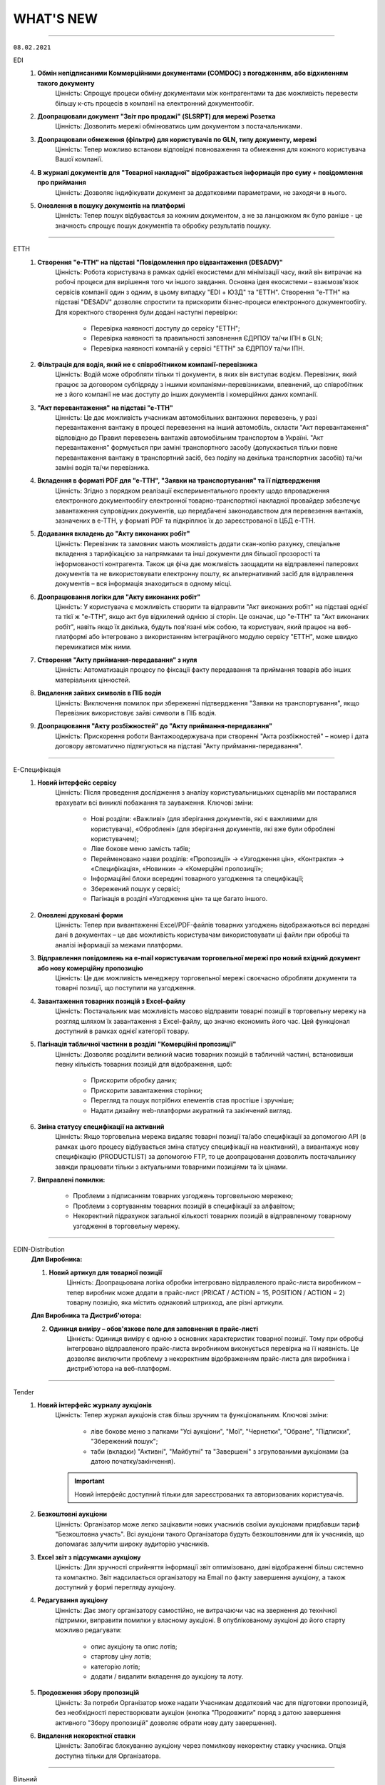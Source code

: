 WHAT'S NEW
#############################################################

.. role:: red

.. role:: underline

.. role:: green

----------------------------------------------------

``08.02.2021``

:green:`EDI`
    #. **Обмін непідписаними Коммерційними документами (COMDOC) з погодженням, або відхиленням такого документу**
        Цінність: Спрощує процеси обміну документами між контрагентами та дає можливість перевести більшу к-сть процесів в компанії на електронний документообіг.
    #. **Доопрацювали документ "Звіт про продажі" (SLSRPT) для мережі Розетка**
        Цінність: Дозволить мережі обмінюватись цим документом з постачальниками.
    #. **Доопрацювали обмеження (фільтри) для користувачів по GLN, типу документу, мережі**
        Цінність: Тепер можливо встанови відповідні повноваження та обмеження для кожного користувача Вашої компанії.
    #. **В журналі документів для "Товарної накладної" відображається інформація про суму + повідомлення про приймання**
        Цінність: Дозволяє індифікувати документ за додатковими параметрами, не заходячи в нього.
    #. **Оновлення в пошуку документів на платформі**
        Цінність: Тепер пошук відбуваєтсья за кожним документом, а не за ланцюжком як було раніше - це значность спрощує пошук документів та обробку результатів пошуку.

----------------------------------------------------

:green:`ЕТТН`
    #. **Створення "е-ТТН" на підставі "Повідомлення про відвантаження (DESADV)"**
        Цінність: Робота користувача в рамках однієї екосистеми для мінімізації часу, який він витрачає на робочі процеси для вирішення того чи іншого завдання. Основна ідея екосистеми – взаємозв'язок сервісів компанії один з одним, в цьому випадку "EDI + ЮЗД" та "ЕТТН". Створення "е-ТТН" на підставі "DESADV" дозволяє спростити та прискорити бізнес-процеси електронного документообігу. Для коректного створення були додані наступні перевірки:

            - Перевірка наявності доступу до сервісу "ЕТТН";
            - Перевірка наявності та правильності заповнення ЄДРПОУ та/чи ІПН в GLN;
            - Перевірка наявності компаній у сервісі "ЕТТН" за ЄДРПОУ та/чи ІПН.
    #. **Фільтрація для водія, який не є співробітником компанії-перевізника**
        Цінність: Водій може обробляти тільки ті документи, в яких він виступає водієм. Перевізник, який працює за договором субпідряду з іншими компаніями-перевізниками, впевнений, що співробітник не з його компанії не має доступу до інших документів і комерційних даних компанії.
    #. **"Акт перевантаження" на підставі "е-ТТН"**
        Цінність: Це дає можливість учасникам автомобільних вантажних перевезень, у разі перевантаження вантажу в процесі перевезення на інший автомобіль, скласти "Акт перевантаження" відповідно до Правил перевезень вантажів автомобільним транспортом в Україні. "Акт перевантаження" формується при заміні транспортного засобу (допускається тільки повне перевантаження вантажу в транспортний засіб, без поділу на декілька транспортних засобів) та/чи заміні водія та/чи перевізника.
    #. **Вкладення в форматі PDF для "е-ТТН", "Заявки на транспортування" та її підтвердження**
        Цінність: Згідно з порядком реалізації експериментального проекту щодо впровадження електронного документообігу електронної товарно-транспортної накладної провайдер забезпечує завантаження супровідних документів, що передбачені законодавством для перевезення вантажів, зазначених в е-ТТН, у форматі PDF та підкріплює їх до зареєстрованої в ЦБД е-ТТН.
    #. **Додавання вкладень до "Акту виконаних робіт"**
        Цінність: Перевізник та замовник мають можливість додати скан-копію рахунку, спеціальне вкладення з тарифікацією за напрямками та інші документи для більшої прозорості та інформованості контрагента. Також ця фіча дає можливість заощадити на відправленні паперових документів та не використовувати електронну пошту, як альтернативний засіб для відправлення документів – вся інформація знаходиться в одному місці.
    #. **Доопрацювання логіки для "Акту виконаних робіт"**
        Цінність: У користувача є можливість створити та відправити "Акт виконаних робіт" на підставі однієї та тієї ж "е-ТТН", якщо акт був відхилений однією зі сторін. Це означає, що "е-ТТН" та "Акт виконаних робіт", навіть якщо їх декілька, будуть пов'язані між собою, та користувач, який працює на веб-платформі або інтегровано з використанням інтеграційного модулю сервісу "ЕТТН", може швидко перемикатися між ними.
    #. **Створення "Акту приймання-передавання" з нуля**
        Цінність: Автоматизація процесу по фіксації факту передавання та приймання товарів або інших матеріальних цінностей.
    #. **Видалення зайвих символів в ПІБ водія**
        Цінність: Виключення помилок при збереженні підтвердження "Заявки на транспортування", якщо Перевізник використовує зайві символи в ПІБ водія.
    #. **Доопрацювання "Акту розбіжностей" до "Акту приймання-передавання"**
        Цінність: Прискорення роботи Вантажоодержувача при створенні "Акта розбіжностей" – номер і дата договору автоматично підтягуються на підставі "Акту приймання-передавання".

----------------------------------------------------

:green:`Е-Специфікація`
    #. **Новий інтерфейс сервісу**
        Цінність: Після проведення дослідження з аналізу користувальницьких сценаріїв ми постаралися врахувати всі виниклі побажання та зауваження. Ключові зміни:

            - Нові розділи: «Важливі» (для зберігання документів, які є важливими для користувача), «Оброблені» (для зберігання документів, які вже були оброблені користувачем);
            - Ліве бокове меню замість табів;
            - Перейменовано назви розділів: «Пропозиції» -> «Узгодження цін», «Контракти» -> «Специфікація», «Новинки» -> «Комерційні пропозиції»;
            - Інформаційні блоки всередині товарного узгодження та специфікації;
            - Збережений пошук у сервісі;
            - Пагінація в розділі «Узгодження цін» та ще багато іншого.
    #. **Оновлені друковані форми**
        Цінність: Тепер при вивантаженні Excel/PDF-файлів товарних узгоджень відображаються всі передані дані в документах – це дає можливість користувачам використовувати ці файли при обробці та аналізі інформації за межами платформи.
    #. **Відправлення повідомлень на e-mail користувачам торговельної мережі про новий вхідний документ або нову комерційну пропозицію**
        Цінність: Це дає можливість менеджеру торговельної мережі своєчасно обробляти документи та товарні позиції, що поступили на узгодження.
    #. **Завантаження товарних позицій з Excel-файлу**
        Цінність: Постачальник має можливість масово відправити товарні позиції в торговельну мережу на розгляд шляхом їх завантаження з Excel-файлу, що значно економить його час. Цей функціонал доступний в рамках однієї категорії товару.
    #. **Пагінація табличної частини в розділі "Комерційні пропозиції"**
        Цінність: Дозволяє розділити великий масив товарних позицій в табличній частині, встановивши певну кількість товарних позицій для відображення, щоб:

            - Прискорити обробку даних;
            - Прискорити завантаження сторінки;
            - Перегляд та пошук потрібних елементів став простіше і зручніше;
            - Надати дизайну web-платформи акуратний та закінчений вигляд.
    #. **Зміна статусу специфікації на активний**
        Цінність: Якщо торговельна мережа видаляє товарні позиції та/або специфікації за допомогою API (в рамках цього процесу відбувається зміна статусу специфікації на неактивний), а вивантажує нову специфікацію (PRODUCTLIST) за допомогою FTP, то це доопрацювання дозволить постачальнику завжди працювати тільки з актуальними товарними позиціями та їх цінами.
    #. **Виправлені помилки:**

        - Проблеми з підписанням товарних узгоджень торговельною мережею;
        - Проблеми з сортуванням товарних позицій в специфікації за алфавітом;
        - Некоректний підрахунок загальної кількості товарних позицій в відправленому товарному узгодженні в торговельну мережу.

----------------------------------------------------

:green:`EDIN-Distribution`
    **Для Виробника:**

    1. **Новий артикул для товарної позиції**
        Цінність: Доопрацьована логіка обробки інтегровано відправленого прайс-листа виробником – тепер виробник може додати в прайс-лист (PRICAT / ACTION = 15, POSITION / ACTION = 2) товарну позицію, яка містить однаковий штрихкод, але різні артикули.

    **Для Виробника та Дистриб'ютора:**

    2. **Одиниця виміру – обов'язкове поле для заповнення в прайс-листі**
        Цінність: Одиниця виміру є одною з основних характеристик товарної позиції. Тому при обробці інтегровано відправленого прайс-листа виробником виконується перевірка на її наявність. Це дозволяє виключити проблему з некоректним відображенням прайс-листа для виробника і дистриб'ютора на веб-платформі.

----------------------------------------------------

:green:`Tender`
    #. **Новий інтерфейс журналу аукціонів**
        Цінність: Тепер журнал аукціонів став більш зручним та функціональним. Ключові зміни:

            - ліве бокове меню з папками "Усі аукціони", "Мої", "Чернетки", "Обране", "Підписки", "Збережений пошук";
            - таби (вкладки) "Активні", "Майбутні" та "Завершені" з згрупованими аукціонами (за датою початку/закінчення).

        .. important:: Новий інтерфейс доступний тільки для зареєстрованих та авторизованих користувачів.
    #. **Безкоштовні аукціони**
        Цінність: Організатор може легко зацікавити нових учасників своїми аукціонами придбавши тариф "Безкоштовна участь". Всі аукціони такого Організатора будуть безкоштовними для їх учасників, що допомагає залучити широку аудиторію учасників.
    #. **Excel звіт з підсумками аукціону**
        Цінність: Для зручності сприйняття інформації звіт оптимізовано, дані відображенні більш системно та компактно. Звіт надсилається організатору на Email по факту завершення аукціону, а також доступний у формі перегляду аукціону.
    #. **Редагування аукціону**
        Цінність: Дає змогу організатору самостійно, не витрачаючи час на звернення до технічної підтримки, виправити помилки у власному аукціоні. В опублікованому аукціоні до його старту можливо редагувати:

            - опис аукціону та опис лотів;
            - стартову ціну лотів;
            - категорію лотів;
            - додати / видалити вкладення до аукціону та лоту.
    #. **Продовження збору пропозицій**
        Цінність: За потреби Організатор може надати Учасникам додатковий час для підготовки пропозицій, без необхідності перестворювати аукціон (кнопка "Продовжити" поряд з датою завершення активного "Збору пропозицій" дозволяє обрати нову дату завершення).
    #. **Видалення некоректної ставки**
        Цінність: Запобігає блокуванню аукціону через помилкову некоректну ставку учасника. Опція доступна тільки для Організатора.

-----------------------------------------------

:green:`Вільний`
    #. **Візуалізація підпису**
        Цінність: Більше не потрібно шукати підтвердження того, що документ підписано: при підписанні у формі перев’ю документу відображається штамп підпису (у верхньому лівому куті документа) та "лист підписання" (детальна інформація про всі накладені на документ підписи на останньому аркуші документа). Візуалізація підпису доступна для форматів PDF, JPG (JPEG), PNG, BMP.
    #. **Архів документа та вкладення**
        Цінність: Збереження необхідних документів на ПК можливо виконати в два кліки: відмітити потрібні документи в журналі та натиснути кнопку "Завантажити" (детальніше про `масове завантаження документів <https://wiki.edin.ua/uk/latest/Vilnyi/Work_with_Vilnyi.html#mass-download>`__). Також можливо завантажити архів кожного вкладення окремо у формі перев’ю документу.
    #. **Пошук**
        Цінність: Дає змогу швидко знайти документ використовуючи наступні критерії (окремо чи в комбінаціях):

            - Дату змін документу;
            - Тему повідомлення;
            - Статус;
            - ПІБ або Email відправника та отримувача документу.
    #. **Оновлені правила підписання**
        Цінність: Задля побудови прозорих процесів документообігу встановленні наступні правила:

            - Один користувач може підписати вхідний або вихідний документ не більше ніж 2 унікальними підписами;
            - Якщо документ відправлено на кількох користувачів – кожен може підписати не більш ніж 2 унікальними підписами; якщо один з отримувачів відхилив документ – подальша можливість підпису чи відхилення блокується.
    #. **Друк**
        Цінність: Реалізовано друк документів з візуалізацією підпису (штамп підпису у лівому верхньому куті кожного аркуша та детальна інформація про всі накладені на документ підписи на останньому аркуші документа). Можливість доступна для документів в форматі PDF, JPG (JPEG), PNG, BMP. Кнопка "Друк" розташована у формі перев’ю документу. 

-----------------------------------------------

:green:`Форма реєстрації`
    #. **Запит на приєднання до акаунта**
        Цінність: Якщо при реєстрації вказано ЕДРПОУ/ІПН вже існуючого на платформі акаунта – користувачу буде запропоновано відправити запит на приєднання до даного акаунта напряму його власнику. Власник акаунта (супер адміністратор та адміністратор) у листі може дозволити чи відхилити приєднання. У разі успішного приєднання саме власник акаунта налаштовує роль користувачу, наділяючи його необхідним доступом. Вся комунікація відбувається без участі технічної підтримки. Детальніше в інструкції за `посиланням <https://wiki.edin.ua/uk/latest/general_2_0/User_registration.html>`__. 

-----------------------------------------------

:green:`Лендінг`
    #. **Попередження про відсутність тарифу на наступний місяць**
        Цінність: Щоб запобігти блокуванню доступу та забезпечити безперебійну роботу за 10 днів до кінця місяця та кожного дня за 5 днів до кінця місяця при авторизації на сторінці лендінгу відображаються попередження про відсутність активного тарифу на наступний місяць. Попередження відображаються якщо:

            - відсутній тариф на наступний місяць;
            - є обраний але не оплачений тариф на наступний місяць.
        
        Платформа також попереджає якщо у поточному місяці використано 80% та більше транзакцій (поставок, ЮЗД операцій).

-----------------------------------------------

:green:`Особистий кабінет`
    #. **Можливість придбати тариф з наступного місяця**
        Цінність: Для нового користувача доступна можливість придбати тариф починаючи, як з поточного так і з наступного місяця. Якщо тариф придбано починаючи з наступного місяця (з пропуском поточного) – для поточного доступна можливість "Додати тариф".
    #. **Оновлено правила користування платформою**
        Цінність: Ознайомитися з новими правилами можливо за `посиланням <https://wiki.edin.ua/uk/latest/Legal_info/Rules.html#id11>`__.
    #. **Зміни у роботі з Особовим рахунком**
        Цінність: Відтепер залишок коштів на Особовому рахунку (Балансі) не враховується при визначені суми Рахунку на оплату.

-----------------------------------------------

.. toggle-header::
    :header: **09.11.2020**

    :green:`Е-Специфікація`
        #. **Новий інтерфейс сервісу (beta)**
            Цінність: Після проведення дослідження з аналізу користувальницьких сценаріїв ми постаралися врахувати всі виниклі побажання / зауваження. Ключові зміни:

                - нові розділи: "Важливі" (для зберігання документів, які є важливими для користувача), "Оброблені" (для зберігання документів, які вже були оброблені користувачем);
                - ліве бокове меню замість табів;
                - перейменовано назви розділів: "Пропозиції" -> "Узгодження цін", "Контракти" -> "Специфікація", "Новинки" -> "Комерційні пропозиції";
                - інформаційні блоки всередині товарного узгодження та специфікації;
                - збережений пошук у сервісі;
                - пагинація в розділі "Узгодження цін" та ще багато іншого.

            Для тестування перейдіть за `посиланням <https://edo-v2.edin.ua/app/#/service/es-new/agreements/all/0>`__
        #. **Видалення договорів, контрактів, товарних позицій за допомогою API**
            Цінність: Використовуючи метод "`RemoveContractData <https://wiki.edin.ua/uk/latest/E_SPEC/EDIN_2_0/API_2_0/Methods/RemoveContractData.html>`__", мережа має можливість видалити:

                - вказаний контракт;
                - окремі товарні позиції в контракті.
        #. **Завершені контракти для постачальника не відображаються (за замовчуванням)**
            Цінність: Це зменшує ризик формування пропозиції на неактуальні завершені контракти. Також постачальник має змогу відфільтрувати тільки завершені контракти, використовуючи пошуковий ключ "#Завершені контракти". При використанні фільтра відображаються тільки ті мережі, у яких є завершені контракти.

    :green:`EDIN-Distribution`
        **Для Дистриб'ютора:**

        1. **Створення замовлення за допомогою API**
            Цінність: Оптимізована робота інтегрованого дистриб'ютора - тепер при інтегрованій відправці замовлення за допомогою API використовується один URL запиту (метод `Створення «Замовлення» (ORDER) за «Прайс-листом» <https://wiki.edin.ua/uk/latest/Distribution/EDIN_2_0/API_2_0/Methods/DistribexOrder.html>`__) із застосуванням всіх перевірок згідно веб-платформі.
            
        **Для Виробника:**

        2. **Відображення товарних позицій в прайс-листі дистриб'ютора на певну дату**
            Цінність: Виробник завжди розуміє, які товарні позиції відобразяться в прайс-листі дистриб'ютора на певну дату, щоб заздалегідь планувати оновлення цін. Для цього необхідно використати пошуковий ключ "Прайс-лист дистриб'ютора на: YYYY-MM-DD".

    :green:`ЕТТН`
        #. **Адаптація модуля, який відповідає за опрацювання COMDOC, до сервісу "ЕТТН"**
            Цінність: Користувач має змогу використовувати вже існуючі документи ЮЗД у сервісі "ЕТТН". Клієнти, які не використовують сервіс "EDI", можуть відтворювати повноцінний ланцюг документів в сервісі "ЕТТН".
        #. **Контроль підписантів і дати е-ТТН**
            Цінність: Згідно з порядком реалізації експериментального проекту щодо впровадження електронного документообігу електронної товарно-транспортної накладної провайдер забезпечує:

                - перевірку достовірності ідентифікаційної інформації (для юридичних осіб України - це коректність ЄДРПОУ, для фізичних осіб та фізичних осіб - підприємців - це коректність реєстраційного номера облікової картки платника податків відповідно), наданої користувачем Системи, щодо відповідності даним кваліфікованого електронного підпису (КЕП);
                - звірку дати е-ТТН з датою накладання підпису вантажовідправником, не допускаючи реєстрації в ЦБД тих е-ТТН, що містять розбіжності у зазначених датах.
        #. **Відправка е-ТТН незареєстрованому користувачу**
            Цінність: Створювач е-ТТН може відправити запрошення своїм партнерам - перевізнику, вантажоодержувачу, які зараз незареєстровані в сервісі "ЕТТН". Це дає можливість запровадити безперервний документообіг, щоб не чекати реєстрації партнера для відправки документу.
        #. **Додавання підказок при створенні е-ТТН**
            Цінність: Для спрощення заповнення е-ТТН були додані кольорові підказки, усі можливі помилки також підсвічуються. Це дає користувачу можливість безперешкодно самостійно тестувати е-ТТН зі своїми партнерами.

    :green:`Лендінг`
        #. **Новий сервіс "Вільний"**
            Цінність: Новий сервіс **ВІЛЬНИЙ**, що входить до складу платформи EDIN, створений для тих, хто не має часу розбиратися, а потребує швидко підписати документи з партнером. Ключові можливості сервісу:

                - Легкий обмін підписаними чи не підписаними документами з партнерами (в наступних форматах: PDF/JPG/JPEG/PNG/BMP/DOC/DOCX/XLS/XLSX/PPT/PPTX/CSV/TXT/XML/P7S);
                - Можливість одночасної відправки документів декільком отримувачам;     
                - Можливість надіслати документи незареєстрованному на платформі партнеру, відправивши йому запрошення на Email;
                - Можливість переслати документ третій особі (опція знаходиться в розробці).

            Детальна інструкція по роботі з сервісом за `посиланням <https://wiki.edin.ua/uk/latest/Vilnyi/Work_with_Vilnyi.html>`__

-----------------------------------------------

.. toggle-header::
    :header: **14.09.2020**

    :green:`Е-Специфікація`
        #. **Сортування по найменуванню чи коду виробника в прайс-листі**
            Цінність: Пошук необхідної товарної позиції в прайс-листі став швидше - тепер за замовчуванням товарні позиції відсортовані по зростанню

    :green:`EDIN-Distribution`
        #. **Масове видалення прайс-листів та квот в прайс-листах (розділ "Контрагенти")** *(Для: Виробника)*
            Цінність: Тепер для видалення прайс-листів та квот в прайс-листах немає необхідності заходити в кожен прайс-лист окремо. Перебуваючи в розділі "Контрагенти", оберіть необхідного дистриб'ютора або оберіть усіх своїх дистриб'юторів та натисніть на кнопку "Видалити".
        #. **Масове видалення квот всередині прайс-листа** *(Для: Виробника)*
            Цінність: У Вас є можливість видалити квоти, перебуваючи в самому прайс-листі, що також прискорює процес їх оновлення. Зайдіть в прайс-лист конкретного дистриб'ютора та натисніть на кнопку "Видалити", після чого оберіть "квоти в прайс-листі" - тепер немає необхідності заходити в кожну товарну позицію та видаляти квоту.
        #. **Доробка форматів для полів "Вага одиниці", "Вага коробки", "Коробок на палеті", "Вага палети"** *(Для: Виробника)*
            Цінність: Це дозволяє використовувати до шести знаків після точки при завантаженні прайс-листа з Excel і редагуванні даних товарної позиції в самому прайс-листі.

    :green:`Лендінг`
        #. **Нова форма авторизації**
            Цінність: Змінено зовнішній вигляд форми авторизації. Форма авторизації стала більш зручною та функціональною. Завдяки змінам, клієнт може не тільки авторизуватися на платформі EDI Network, але й змінити свій пароль. Новий клієнт має змогу зареєструватися на платформі.

    :green:`Аккаунт`
        #. **Додаткова інформація про компанію**
            Цінність: При реєстрації або після авторизації Ви маєте змогу вказати додаткову інформацію про свою компанію. Ця інформація може бути використана для надання Вам індивідуальних пропозицій та рекомендацій по підключенню наших продуктів.
        #. **Зміна тарифу**
            Цінність: Тепер Ви можете самостійно змінювати обрані тарифні пакети. Зміна тарифного пакету виконується для кожного місяця окремо. Для зміни тарифного пакету оберіть необхідний місяць та настисніть “Змінити”. У формі виберіть один з доступних тарифів. В разі, якщо на Вашому балансі недостатньо коштів для зміни тарифу, Ви маєте змогу сформувати рахунок на поповнення балансу. Також звертаємо Вашу увагу на правила та особливості зміни тарифного пакету, з якими Ви можете ознайомитись за `посиланням <https://wiki.edin.ua/uk/latest/Legal_info/Rules.html#id13>`__
        #. **Докупка тарифу на поточний місяць**
            Цінність: В разі необхідності Ви маєте змогу самостійно докупити необхідний Вам тарифний пакет на поточний місяць. Докупка тарифу дозволяє уникнути блокування та запобігає виникненню позалімітних опцій. Для докупки тарифу виберіть поточний місяць та натисніть “Докупити”. На формі виберіть необхідний тариф. В разі, якщо на Вашому балансі недостатньо коштів для докупки тарифу, Ви маєте змогу сформувати рахунок на поповнення балансу. Докупити можна любий тариф з доступного переліку. Докупити можна декілька тарифів. Докуплений тариф можна змінити.
        #. **Вибір тарифу на наступний період**
            Цінність: Для того, щоб Ви могли працювати з платформою необхідно обрати та оплатити тариф на наступний період. На наступний період Ви можете обрати новий зручний тариф. Для вибору тарифу оберіть відповідний сервіс та натисніть “Продовжити”. На формі вкажіть період та виберіть значення тарифу. Обрані дані попадають до кошика. Якщо балансу вистачає - ви матимете змогу придбати новий тариф, в разі нестачі балансу - буде сформовано рахунок на поповнення балансу.
        #. **Замовлення додаткових послуг**
            Цінність: Ви можете самостійно замовити додаткові послуги. При замовленні вкажіть додаткову інформацію, щоб ми мали змогу надати Вам кращу пропозицію. Для замовлення послуги натисніть “Замовити”. На формі вкажіть додаткову інформацію. Після відправлення форми автоматично надсилається запит до відповідальної особи провайдера. Ми проводимо аналіз наданої інформації та готуємо пропозицію для Вас. За необхідності наш менеджер з Вами зв’яжеться.

    :green:`ЕДІ+ЮЗД`
        #. **Масові операції**
            Цінність: На платформі впроваджено масові операції! Для вибору масової дії необхідно виділити чекером один або декілька документів. Після чого з'являються відповідні кнопки для вибору операції. `Інструкція по роботі з масовими операціями <https://wiki.edin.ua/uk/latest/general_2_0/massovi_operacii_EDIN_2.0.html>`__ + `Вебінар по масовим операціям <https://wiki.edin.ua/uk/latest/Webinars/Videos.html#edin-edin-distribution>`__
        #. **Факторинг**
            Цінність: Факторинг - це фінансова комісійна операція, при якій клієнт переуступає дебіторську заборгованість факторинговій компанії з метою:

                - миттєвого отримання більшої частини платежу;
                - гарантії повного погашення заборгованості;
                - зниження витрат по веденню рахунків.

            Наразі постачальник має змогу створити та відправити підписану з обох боків накладну (`Видаткова накладна <https://wiki.edin.ua/uk/latest/XML/XML-structure.html#comdoc-006>`__, `Прибуткова накладна <https://wiki.edin.ua/uk/latest/XML/XML-structure.html#comdoc-007>`__, `Товарна накладна <https://wiki.edin.ua/uk/latest/XML/XML-structure.html#documentinvoice>`__) до факторингової організації. З накладної, яка підписана з обох боків, є можливість створити `Універсальний документ (CONDRA) <https://wiki.edin.ua/uk/latest/XML/XML-structure.html#condra>`__, вкладенням до якого буде підписаний оригінал документу у форматі p7s. Для відправки фактору - необхідно обрати відповідного одержувача. Наразі це тільки початковий процес. Провайдер не надає гарантій опрацювання документу з боку фактора.

-----------------------------------------------

.. toggle-header::
    :header: **31.08.2020**

    :green:`EDIN-Distribution`
        #. **Сортування по найменуванню чи коду виробника в прайс-листі (для: Дистриб'ютора та Виробника)**
            Цінність: У виробника та дистриб'ютора є можливість відсортувати за зростанням або зменшенням товарні позиції за стовпцями "Найменування" або "Код виробника" в прайс-листі. Для цього необхідно натиснути на назву стовпчика в шапці табличній частині прайс-листа.

    :green:`Всі сервіси`
        #. **Доробка інтерфейсу підписання**
            Цінність: Відбулися зміни в інтерфейсі підписання згідно з Вашими побажаннями, що Ви нам залишаєте - додана можливість видалення помилково зчитаних ключів, тепер вибір типу ключа для підписання Податкових накладних зберігається протягом всієї сесії. Ви можете ознайомитися з інструкціями за посиланнями:

                - `Підписання документу <https://wiki.edin.ua/uk/latest/general_2_0/instruktsiyi_po_dodavannyu_klyuchiv.html#id13>`__ 
                - `Робота з Токеном <https://wiki.edin.ua/uk/latest/general_2_0/Robota_z_tokenom.html>`__
                - `Масове підписання <https://wiki.edin.ua/uk/latest/general_2_0/massovi_operacii_EDIN_2.0.html#id9>`__

    :green:`Е-Специфікація`
        #. **Завантаження фото товару в розділі "Новинки"**
            Цінність: При додаванні нової комерційної пропозиції у постачальника є можливість завантажити або видалити фото товару для ще простішої ідентифікації товарної позиції. Детальніше за `посиланням <https://wiki.edin.ua/uk/latest/E_SPEC/EDIN_2_0/Instructions_2_0/Uzgodzhennya_c%D1%96n_%D0%86nstrukc%D1%96ya_dlya_postachalnika.html#id18>`__ 
        #. **Відправка повідомлень на електронну пошту щодо комерційних пропозицій**
            Цінність: Користувачам мережі та постачальника на електронну пошту приходять повідомлення про нову вхідну комерційну пропозицію та про зміну статусу комерційної пропозиції, де вказуються назва торгової мережі / компанії постачальника, найменування та штрихкод товарної позиції. Для переходу в сервіс "Е-Спецификація" потрібно натиснути на посилання в письмі.

    :green:`EDI`
        #. **Реалізовано новий тип документу "Товарна специфікація"**
            Цінність: Ми намагаємося повністю замінити паперові документи на електронні, тому було додано новий юридично значущий документ "Товарна специфікація". Тепер Ви можете в електронному вигляді узгоджувати ціни зі своїми контрагентами. Ви можете ознайомитися зі специфікацією за `посиланням <https://wiki.edin.ua/uk/latest/XML/XML-structure.html#comdoc-008>`__ 
        #. **Посторінковий друк документів при масовому друці**
            Цінність: Ми завжди прислуховуємось до побажань клієнтів. Саме тому тепер при друку декількох документів кожен документ починається на новій сторінці. Це значно пришвидшить обробку документів, які були роздруковані. Ознайомитися з інструкцією можна за `посиланням <https://wiki.edin.ua/uk/latest/general_2_0/massovi_operacii_EDIN_2.0.html#id5>`__ 
        #. **Реалізовано новий тип документу "Акт звірки зведений"**
            Цінність: Ми намагаємося повністю замінити паперові документи на електронні, тому було додано новий .ридично значущий документ "Акт звірки зведений". Тепер Ви можете в електронному вигляді проводити звірку первинних документів зі своїми контрагентами. Ви можете ознайомитися зі специфікацією за `посиланням <https://wiki.edin.ua/uk/latest/XML/XML-structure.html#comdoc-029>`__ 

-----------------------------------------------

.. toggle-header::
    :header: **17.08.2020**

    :green:`Особистий кабінет`
        #. **Особистий кабінет**
            Цінність: У відповідності до стратегії компанії АТС (тм EDIN), ми почали активну розробку нового сервісу - "Особистий кабінет".
            Мета сервісу: "Автоматизація взаємодії клієнта з провайдером, що дозволить підвищити ефективність комунікацій, оптимізувати бізнес-процеси взаємодії між клієнтом та провайдером, пришвидшити опрацювання клієнта, надати максимальну автономію клієнту у налаштуваннях платформи, підключенні своїх контрагентів."
            Особистий кабінет складатиметься з 3х розділів:

                - Аккаунт - все що має відношення до взаємодії клієнта та провайдера;
                - Налаштування - все що можна віднести до налаштувань платформи;
                - Контрагенти - все що стосується взаємодії клієнта зі своїми контрагентами.

            Наразі ми запустили перший розділ "Аккаунт". У розділі реалізовано наступні підрозділи:

                - Баланс - керування Особовим рахунком, вибір та зміна тарифного пакету. Підрозділ доступний у разі підключення до нової тарифної моделі. Для отримання консультації з приводу переходу на нову тарифну модель, будь ласка, надішліть листа на ел. адресу sales@edin.ua;
                - Документи - отримання, підписання документів від провайдера (акти, рахунки, договори та ін.).

            За більш детальною інформацією звертайтесь на ел. пошту - sales@edin.ua. Наші менеджери нададуть всю необхідну інформацію, консультації та допомогу.
        #. **Розділ "АТС" переїхав до Особистого кабiнету**
            Цінність: У зв'язку з розробкою Особистого кабінету, розділ (сервіс) "АТС" перенесли до Особистого кабінету. Для доступу до документів від АТС необхідно перейти в Особистий кабінет у розділ "Аккаунт" у підрозділ (вкладку) "Документи". Функціональні можливості залишились такими самими. Інструкція по роботі з підрозділом "Документи" за `посиланням <https://wiki.edin.ua/uk/latest/Personal_Cabinet/PCInstruction.html#id5>`__.


    :green:`Вільний`
        #. **Анонс нового сервісу "Вільний"**
            Цінність: Ми намагаємось задовольнити всі потреби наших клієнтів. Тому вирішили створити супер просте рішення для електронного документообігу юридично значущими документами. Обмінятися з партнером електронними документами буде так само просто, як і надіслати листа. А разом з Особистим кабінетом - обмін документами буде ще простішим. Незабаром ми почнемо збирати заявки на участь у тестуванні нового сервісу. Тому слідкуйте за новинами на наших сайтах, в соціальних мережах, на платформі.


    :green:`Всі сервіси`
        #. **Зміна інтерфейсу підписання**
            Цінність: Ми намагаємось задовольнити всі потреби наших клієнтів. Тому згідно з Вашими побажаннями вирішили змінити інтерфейс підписання для електронного документообігу юридично значущими документами. Ви можете ознайомитися з інструкціями за посиланнями:

                - `Підписання документу <https://wiki.edin.ua/uk/latest/general_2_0/instruktsiyi_po_dodavannyu_klyuchiv.html#id13>`__ 
                - `Робота з Токеном <https://wiki.edin.ua/uk/latest/general_2_0/Robota_z_tokenom.html>`__
                - `Масове підписання <https://wiki.edin.ua/uk/latest/general_2_0/massovi_operacii_EDIN_2.0.html#id9>`__


    :green:`Е-Специфікація`
        #. **Новий розділ - Новинки**
            Цінність: Ми пропонуємо нашим партнерам нове сучасне рішення для спрощення узгодження комерційних пропозицій між постачальниками та мережами. Постачальник має можливість легко і швидко додати товарні позиції в розділі та відправити комерційну пропозицію в будь-яку мережу, навіть якщо постачальник з нею не працює. У свою чергу мережа має можливість швидко вибрати вигідну пропозицію - є автоматичний розрахунок рентабельності.
        #. **Новий розділ - Акції**
            Цінність: Нове сучасне рішення для автоматизації процесів з управління акціями. Мережа передає список запланованих акцій, а постачальник може подати пропозицію на участь у конкретної акції, для цього йому необхідно подати в мережу на узгодження один з типів промо пропозицій - Зниження ціни, Компенсація, Комбо (Зниження ціни + Компенсація).
        #. **Новий тип промо пропозиції - Компенсація**
            Цінність: Тепер постачальник може узгоджувати пропозицію щодо компенсації продажів під конкретну акцію.
        #. **Новий тип промо пропозиції - Комбо**
            Цінність: У цій пропозиції постачальник узгоджує як зниження ціни, так і компенсацію продажів під конкретну акцію.

-----------------------------------------------

.. toggle-header::
    :header: **03.08.2020**

    :green:`EDIN-Distribution`
        #. **Швидке завантаження прайс-листа**
            Цінність: Тепер завантаження прайс-листа проходить в декілька секунд. *Для: Дистриб'ютора та Виробника.*
        #. **Зафіксована шапка таблиці прайс-листа**
            Цінність: Це покращує навігацію та швидкість обробки даних. *Для: Дистриб'ютора.*
        #. **Нове поле в прайс-листі "Код виробника"**
            Цінність: Для більш швидкого пошуку товарної позиції в прайс-листі. *Для: Дистриб'ютора та Виробника.*
        #. **Підсумкові значення лінійки, категорії та підкатегорії**
            Цінність: Ви розумієте - чи передбачені Вам додаткові бонуси за замовлення. *Для: Дистриб'ютора.*
        #. **Пошук інформації в журналі документів**
            Цінність: Необхідна інформація — легко через пошук. *Для: Дистриб'ютора та Виробника.*

-----------------------------------------------

.. toggle-header::
    :header: **20.07.2020**

    :green:`EDI`
        #. **Логотипи торгівельних мереж**
            Цінність: Тепер Ви ще швидше зможете ідентифікувати свого контрагента в журналі документів.
        #. **Масова відмітка прочитаних документів**
            Цінність: Більше не потрібно відкривати кожен документ окремо - тепер обробка документів проходить набагато швидше.
        #. **Масове підписання Податкових та Видаткових накладних**
            Цінність: Тепер Ви можете масово підписувати та відправляти документи в розділі "Чернетки", щоб не заходити в кожен документ окремо.
        #. **Автоматичне оновлення даних в Товарному довіднику**
            Цінність: Достатньо один раз внести відсутні дані по позиції в документ "Повідомлення про відвантаження", і вони автоматично запишуться в Товарний довідник.

    :green:`Е-Специфікація`
        #. **Додавання обгрунтування зміни ціни в процесі узгодження мережею пропозиції**
            Цінність: Більше не потрібно створювати нову пропозицію - Ви можете додавати вкладення після відправки пропозиції в статусі "На узгодженні".
        #. **Розширена інформація про підписантів**
            Цінність: Це дає можливість переконатися в коректності підписаного документа без додаткових дій.
        #. **Заборона відправки документу, підписаного тільки печаткою**
            Цінність: Зменшення ризику визнання документу, підписаного тільки печаткою, недійсним через відсутність цифрового підпису.

-----------------------------------------------

.. toggle-header::
    :header: **07.07.2020**

    :green:`EDI`
        #. **Масове відправлення комерційних документів**
            Цінність: Для відправлення підписаного документу більше не потрібно заходити в кожен документ - тепер Ви можете масово відправляти підписані документи, перебуваючи в розділі "Чернетки".
        #. **Відображення інформації про підписи**
            Цінність: Тепер інформація про наявні підписи на документі відображається структуровано, також було додано додаткову інформацію для більш точного визначення підписанта.
        #. **Збереження останнього фільтру**
            Цінність: Останні параметри фільтру, що застосовувався, автоматично зберігаються. При збереженні також враховується розділ, в якому було застосовано фільтр. Це дозволяє не повторювати дії з визначенням параметрів фільтру при переміщенні між розділами.
        #. **Автоматична нумерація позицій у документах, що відправляються у відповідь**
            Цінність: Раніше нумерація позицій застосовувалась відповідно до документу-підстави. Це викликало ряд незручностей та могло призводити до помилок. Зараз при створенні документу позиції нумеруються автоматично починаючи з 1.
        #. **Розширено можливості масових операцій**
            Цінність: До масових операцій додано нові можливості: масовий друк, масове вивантаження в обраному форматі, консолідоване замовлення в Excel, масовий підпис документів DOCUMENTINVOICE, DOCCORINVOICE з чернеток.


    :green:`Е-Специфікація`
        #. **Додавання позицій в чернетці пропозиції**
            Цінність: Більше не потрібно створювати нову пропозицію, якщо необхідна позиція не була додана з контракту відразу при створенні пропозиції - тепер Ви можете додавати позиції з контракту, перебуваючи в самій пропозиції.


-----------------------------------------------